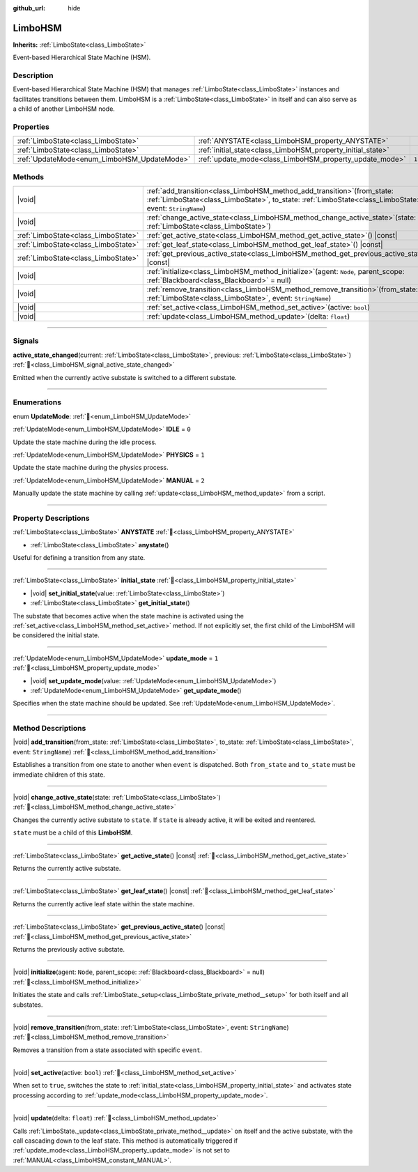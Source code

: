 :github_url: hide

.. DO NOT EDIT THIS FILE!!!
.. Generated automatically from Godot engine sources.
.. Generator: https://github.com/godotengine/godot/tree/master/doc/tools/make_rst.py.
.. XML source: https://github.com/godotengine/godot/tree/master/modules/limboai/doc_classes/LimboHSM.xml.

.. _class_LimboHSM:

LimboHSM
========

**Inherits:** :ref:`LimboState<class_LimboState>`

Event-based Hierarchical State Machine (HSM).

.. rst-class:: classref-introduction-group

Description
-----------

Event-based Hierarchical State Machine (HSM) that manages :ref:`LimboState<class_LimboState>` instances and facilitates transitions between them. LimboHSM is a :ref:`LimboState<class_LimboState>` in itself and can also serve as a child of another LimboHSM node.

.. rst-class:: classref-reftable-group

Properties
----------

.. table::
   :widths: auto

   +---------------------------------------------+-------------------------------------------------------------+-------+
   | :ref:`LimboState<class_LimboState>`         | :ref:`ANYSTATE<class_LimboHSM_property_ANYSTATE>`           |       |
   +---------------------------------------------+-------------------------------------------------------------+-------+
   | :ref:`LimboState<class_LimboState>`         | :ref:`initial_state<class_LimboHSM_property_initial_state>` |       |
   +---------------------------------------------+-------------------------------------------------------------+-------+
   | :ref:`UpdateMode<enum_LimboHSM_UpdateMode>` | :ref:`update_mode<class_LimboHSM_property_update_mode>`     | ``1`` |
   +---------------------------------------------+-------------------------------------------------------------+-------+

.. rst-class:: classref-reftable-group

Methods
-------

.. table::
   :widths: auto

   +-------------------------------------+---------------------------------------------------------------------------------------------------------------------------------------------------------------------------------------------+
   | |void|                              | :ref:`add_transition<class_LimboHSM_method_add_transition>`\ (\ from_state\: :ref:`LimboState<class_LimboState>`, to_state\: :ref:`LimboState<class_LimboState>`, event\: ``StringName``\ ) |
   +-------------------------------------+---------------------------------------------------------------------------------------------------------------------------------------------------------------------------------------------+
   | |void|                              | :ref:`change_active_state<class_LimboHSM_method_change_active_state>`\ (\ state\: :ref:`LimboState<class_LimboState>`\ )                                                                    |
   +-------------------------------------+---------------------------------------------------------------------------------------------------------------------------------------------------------------------------------------------+
   | :ref:`LimboState<class_LimboState>` | :ref:`get_active_state<class_LimboHSM_method_get_active_state>`\ (\ ) |const|                                                                                                               |
   +-------------------------------------+---------------------------------------------------------------------------------------------------------------------------------------------------------------------------------------------+
   | :ref:`LimboState<class_LimboState>` | :ref:`get_leaf_state<class_LimboHSM_method_get_leaf_state>`\ (\ ) |const|                                                                                                                   |
   +-------------------------------------+---------------------------------------------------------------------------------------------------------------------------------------------------------------------------------------------+
   | :ref:`LimboState<class_LimboState>` | :ref:`get_previous_active_state<class_LimboHSM_method_get_previous_active_state>`\ (\ ) |const|                                                                                             |
   +-------------------------------------+---------------------------------------------------------------------------------------------------------------------------------------------------------------------------------------------+
   | |void|                              | :ref:`initialize<class_LimboHSM_method_initialize>`\ (\ agent\: ``Node``, parent_scope\: :ref:`Blackboard<class_Blackboard>` = null\ )                                                      |
   +-------------------------------------+---------------------------------------------------------------------------------------------------------------------------------------------------------------------------------------------+
   | |void|                              | :ref:`remove_transition<class_LimboHSM_method_remove_transition>`\ (\ from_state\: :ref:`LimboState<class_LimboState>`, event\: ``StringName``\ )                                           |
   +-------------------------------------+---------------------------------------------------------------------------------------------------------------------------------------------------------------------------------------------+
   | |void|                              | :ref:`set_active<class_LimboHSM_method_set_active>`\ (\ active\: ``bool``\ )                                                                                                                |
   +-------------------------------------+---------------------------------------------------------------------------------------------------------------------------------------------------------------------------------------------+
   | |void|                              | :ref:`update<class_LimboHSM_method_update>`\ (\ delta\: ``float``\ )                                                                                                                        |
   +-------------------------------------+---------------------------------------------------------------------------------------------------------------------------------------------------------------------------------------------+

.. rst-class:: classref-section-separator

----

.. rst-class:: classref-descriptions-group

Signals
-------

.. _class_LimboHSM_signal_active_state_changed:

.. rst-class:: classref-signal

**active_state_changed**\ (\ current\: :ref:`LimboState<class_LimboState>`, previous\: :ref:`LimboState<class_LimboState>`\ ) :ref:`🔗<class_LimboHSM_signal_active_state_changed>`

Emitted when the currently active substate is switched to a different substate.

.. rst-class:: classref-section-separator

----

.. rst-class:: classref-descriptions-group

Enumerations
------------

.. _enum_LimboHSM_UpdateMode:

.. rst-class:: classref-enumeration

enum **UpdateMode**: :ref:`🔗<enum_LimboHSM_UpdateMode>`

.. _class_LimboHSM_constant_IDLE:

.. rst-class:: classref-enumeration-constant

:ref:`UpdateMode<enum_LimboHSM_UpdateMode>` **IDLE** = ``0``

Update the state machine during the idle process.

.. _class_LimboHSM_constant_PHYSICS:

.. rst-class:: classref-enumeration-constant

:ref:`UpdateMode<enum_LimboHSM_UpdateMode>` **PHYSICS** = ``1``

Update the state machine during the physics process.

.. _class_LimboHSM_constant_MANUAL:

.. rst-class:: classref-enumeration-constant

:ref:`UpdateMode<enum_LimboHSM_UpdateMode>` **MANUAL** = ``2``

Manually update the state machine by calling :ref:`update<class_LimboHSM_method_update>` from a script.

.. rst-class:: classref-section-separator

----

.. rst-class:: classref-descriptions-group

Property Descriptions
---------------------

.. _class_LimboHSM_property_ANYSTATE:

.. rst-class:: classref-property

:ref:`LimboState<class_LimboState>` **ANYSTATE** :ref:`🔗<class_LimboHSM_property_ANYSTATE>`

.. rst-class:: classref-property-setget

- :ref:`LimboState<class_LimboState>` **anystate**\ (\ )

Useful for defining a transition from any state.

.. rst-class:: classref-item-separator

----

.. _class_LimboHSM_property_initial_state:

.. rst-class:: classref-property

:ref:`LimboState<class_LimboState>` **initial_state** :ref:`🔗<class_LimboHSM_property_initial_state>`

.. rst-class:: classref-property-setget

- |void| **set_initial_state**\ (\ value\: :ref:`LimboState<class_LimboState>`\ )
- :ref:`LimboState<class_LimboState>` **get_initial_state**\ (\ )

The substate that becomes active when the state machine is activated using the :ref:`set_active<class_LimboHSM_method_set_active>` method. If not explicitly set, the first child of the LimboHSM will be considered the initial state.

.. rst-class:: classref-item-separator

----

.. _class_LimboHSM_property_update_mode:

.. rst-class:: classref-property

:ref:`UpdateMode<enum_LimboHSM_UpdateMode>` **update_mode** = ``1`` :ref:`🔗<class_LimboHSM_property_update_mode>`

.. rst-class:: classref-property-setget

- |void| **set_update_mode**\ (\ value\: :ref:`UpdateMode<enum_LimboHSM_UpdateMode>`\ )
- :ref:`UpdateMode<enum_LimboHSM_UpdateMode>` **get_update_mode**\ (\ )

Specifies when the state machine should be updated. See :ref:`UpdateMode<enum_LimboHSM_UpdateMode>`.

.. rst-class:: classref-section-separator

----

.. rst-class:: classref-descriptions-group

Method Descriptions
-------------------

.. _class_LimboHSM_method_add_transition:

.. rst-class:: classref-method

|void| **add_transition**\ (\ from_state\: :ref:`LimboState<class_LimboState>`, to_state\: :ref:`LimboState<class_LimboState>`, event\: ``StringName``\ ) :ref:`🔗<class_LimboHSM_method_add_transition>`

Establishes a transition from one state to another when ``event`` is dispatched. Both ``from_state`` and ``to_state`` must be immediate children of this state.

.. rst-class:: classref-item-separator

----

.. _class_LimboHSM_method_change_active_state:

.. rst-class:: classref-method

|void| **change_active_state**\ (\ state\: :ref:`LimboState<class_LimboState>`\ ) :ref:`🔗<class_LimboHSM_method_change_active_state>`

Changes the currently active substate to ``state``. If ``state`` is already active, it will be exited and reentered.

\ ``state`` must be a child of this **LimboHSM**.

.. rst-class:: classref-item-separator

----

.. _class_LimboHSM_method_get_active_state:

.. rst-class:: classref-method

:ref:`LimboState<class_LimboState>` **get_active_state**\ (\ ) |const| :ref:`🔗<class_LimboHSM_method_get_active_state>`

Returns the currently active substate.

.. rst-class:: classref-item-separator

----

.. _class_LimboHSM_method_get_leaf_state:

.. rst-class:: classref-method

:ref:`LimboState<class_LimboState>` **get_leaf_state**\ (\ ) |const| :ref:`🔗<class_LimboHSM_method_get_leaf_state>`

Returns the currently active leaf state within the state machine.

.. rst-class:: classref-item-separator

----

.. _class_LimboHSM_method_get_previous_active_state:

.. rst-class:: classref-method

:ref:`LimboState<class_LimboState>` **get_previous_active_state**\ (\ ) |const| :ref:`🔗<class_LimboHSM_method_get_previous_active_state>`

Returns the previously active substate.

.. rst-class:: classref-item-separator

----

.. _class_LimboHSM_method_initialize:

.. rst-class:: classref-method

|void| **initialize**\ (\ agent\: ``Node``, parent_scope\: :ref:`Blackboard<class_Blackboard>` = null\ ) :ref:`🔗<class_LimboHSM_method_initialize>`

Initiates the state and calls :ref:`LimboState._setup<class_LimboState_private_method__setup>` for both itself and all substates.

.. rst-class:: classref-item-separator

----

.. _class_LimboHSM_method_remove_transition:

.. rst-class:: classref-method

|void| **remove_transition**\ (\ from_state\: :ref:`LimboState<class_LimboState>`, event\: ``StringName``\ ) :ref:`🔗<class_LimboHSM_method_remove_transition>`

Removes a transition from a state associated with specific ``event``.

.. rst-class:: classref-item-separator

----

.. _class_LimboHSM_method_set_active:

.. rst-class:: classref-method

|void| **set_active**\ (\ active\: ``bool``\ ) :ref:`🔗<class_LimboHSM_method_set_active>`

When set to ``true``, switches the state to :ref:`initial_state<class_LimboHSM_property_initial_state>` and activates state processing according to :ref:`update_mode<class_LimboHSM_property_update_mode>`.

.. rst-class:: classref-item-separator

----

.. _class_LimboHSM_method_update:

.. rst-class:: classref-method

|void| **update**\ (\ delta\: ``float``\ ) :ref:`🔗<class_LimboHSM_method_update>`

Calls :ref:`LimboState._update<class_LimboState_private_method__update>` on itself and the active substate, with the call cascading down to the leaf state. This method is automatically triggered if :ref:`update_mode<class_LimboHSM_property_update_mode>` is not set to :ref:`MANUAL<class_LimboHSM_constant_MANUAL>`.

.. |virtual| replace:: :abbr:`virtual (This method should typically be overridden by the user to have any effect.)`
.. |const| replace:: :abbr:`const (This method has no side effects. It doesn't modify any of the instance's member variables.)`
.. |vararg| replace:: :abbr:`vararg (This method accepts any number of arguments after the ones described here.)`
.. |constructor| replace:: :abbr:`constructor (This method is used to construct a type.)`
.. |static| replace:: :abbr:`static (This method doesn't need an instance to be called, so it can be called directly using the class name.)`
.. |operator| replace:: :abbr:`operator (This method describes a valid operator to use with this type as left-hand operand.)`
.. |bitfield| replace:: :abbr:`BitField (This value is an integer composed as a bitmask of the following flags.)`
.. |void| replace:: :abbr:`void (No return value.)`
